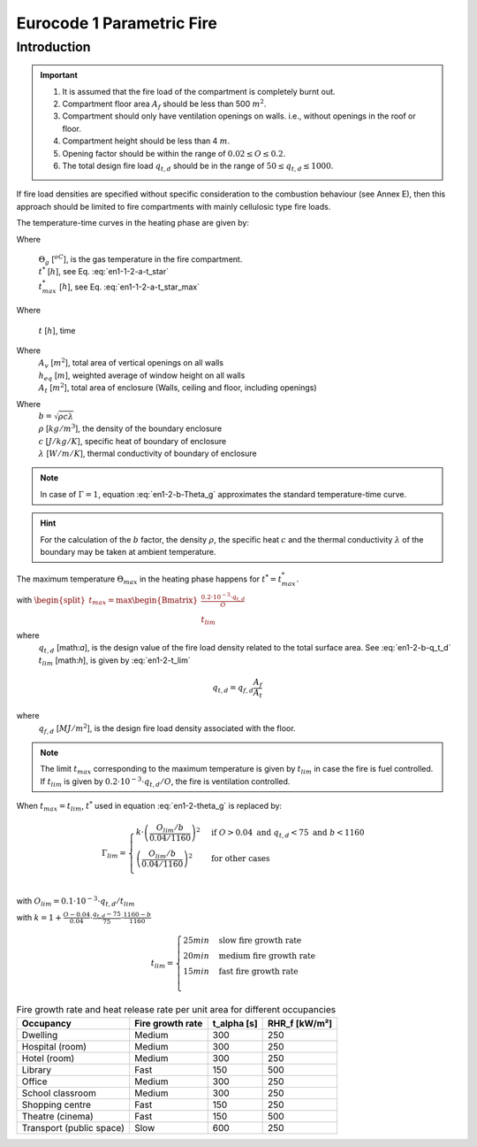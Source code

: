 Eurocode 1 Parametric Fire
**************************

Introduction
============

.. important::
    1. It is assumed that the fire load of the compartment is completely burnt out.
    2. Compartment floor area :math:`A_f` should be less than 500 :math:`m^2`.
    3. Compartment should only have ventilation openings on walls. i.e., without openings in the roof or floor.
    4. Compartment height should be less than 4 :math:`m`.
    5. Opening factor should be within the range of :math:`0.02 \leq O\leq 0.2`.
    6. The total design fire load :math:`q_{t,d}` should be in the range of :math:`50\leq q_{t,d} \leq 1000`.

If fire load densities are specified without specific consideration to the combustion behaviour (see Annex E), then
this approach should be limited to fire compartments with mainly cellulosic type fire loads.

The temperature-time curves in the heating phase are given by:

.. math::
    \Theta_g=\begin{cases}
    20+1325 \left(1-0.324e^{-0.2t^*}-0.204e^{-1.7t^*}-0.472e^{-19t^*}\right) &\text{if } t^*\le t_{max}^*\\
    625\left(t^*-t_{max}^*.x\right) &\text{if } t^* > t_{max}^* \text{ and } t_{max}^* \leq 0.5\\
    \Theta_{max}-250\left(3-t_{max}^*\right)\left(t^*-t_{max}^*\cdot x\right) &\text{if } t^* > t_{max}^* \text{ and } 0.5 < t_{max}^* < 2\\
    \Theta_{max}-250\left(t^*-t_{max}^*\cdot x\right) &\text{if } t^* > t_{max}^* \text{ and } t_{max}^* \geq 2\\
    \end{cases}
    :label: en1-2-b-Theta_g

Where

    | :math:`\Theta_g`  [:math:`^oC`], is the gas temperature in the fire compartment.
    | :math:`t^*`       [:math:`h`], see Eq. :eq:`en1-1-2-a-t_star`
    | :math:`t_{max}^*` [:math:`h`], see Eq. :eq:`en1-1-2-a-t_star_max`

.. math::
    t^* = \begin{cases}
    t\cdot \Gamma &\text{when } t_{max}<t_{lim}\\
    t\cdot \Gamma_{lim} &\text{when }t_{max}=t_{lim}
    \end{cases}
    :label: en1-1-2-a-t_star

.. math::
    t_{max}^* = (0.2\cdot 10^{-3}\cdot q_{t,d} /O)\cdot \Gamma
    :label: en1-1-2-a-t_star_max


Where

    | :math:`t`  [:math:`h`], time


.. math::
    O=A_v \frac{\sqrt{h_eq}}{A_t}
    :label: en1-2-b-O

Where
    | :math:`A_v`  [:math:`m^2`], total area of vertical openings on all walls
    | :math:`h_eq`  [:math:`m`], weighted average of window height on all walls
    | :math:`A_t`  [:math:`m^2`], total area of enclosure (Walls, ceiling and floor, including openings)

.. math::
    \Gamma= [O/b]^2/(0.04/1160)^2
    :label: en1-2-b-Gamma

Where
    | :math:`b=\sqrt{\rho c \lambda}`
    | :math:`\rho`  [:math:`kg/m^3`], the density of the boundary enclosure
    | :math:`c`  [:math:`J/kg/K`], specific heat of boundary of enclosure
    | :math:`\lambda`  [:math:`W/m/K`], thermal conductivity of boundary of enclosure

.. note::
    In case of :math:`\Gamma=1`, equation :eq:`en1-2-b-Theta_g` approximates the standard temperature-time curve.

.. hint::
    For the calculation of the :math:`b` factor, the density :math:`\rho`, the specific heat :math:`c` and the thermal
    conductivity :math:`\lambda` of the boundary may be taken at ambient temperature.

The maximum temperature :math:`\Theta_{max}` in the heating phase happens for :math:`t^*=t_{max}^*`.

.. math::
    t_{max}^*=t_{max}\cdot \Gamma
    :label: en1-2-b-t_max_star

with :math:`\begin{split}t_{max}=\max\begin{Bmatrix}\frac{0.2\cdot10^{-3}\cdot q_{t,d}}{O}\\t_{lim}\end{Bmatrix}\end{split}`

where
    | :math:`q_{t,d}`  [math:`a`], is the design value of the fire load density related to the total surface area. See :eq:`en1-2-b-q_t_d`
    | :math:`t_{lim}`  [math:`h`], is given by :eq:`en1-2-t_lim`

.. math::
    q_{t,d}=q_{f,d}\frac{A_f}{A_t}

where
    | :math:`q_{f,d}`  [:math:`MJ/m^2`], is the design fire load density associated with the floor.



.. note::
    The limit :math:`t_{max}` corresponding to the maximum temperature is given by :math:`t_{lim}` in case the fire is 
    fuel controlled. If :math:`t_{lim}` is given by :math:`0.2\cdot 10^{-3}\cdot q_{t,d} / O`, the fire is ventilation 
    controlled.

When :math:`t_{max}=t_{lim}`, :math:`t^*` used in equation :eq:`en1-2-theta_g` is replaced by:

.. math::
    \Gamma_{lim}=\begin{cases}
    k\cdot \left(\frac{O_{lim}/b}{0.04/1160}\right)^2 &\text{if }O>0.04 \text{ and } q_{t,d}<75 \text{ and } b<1160\\
    \left(\frac{O_{lim}/b}{0.04/1160}\right)^2 &\text{for other cases}\\
    \end{cases}

with :math:`O_{lim} = 0.1\cdot 10^{-3}\cdot q_{t,d} / t_{lim}`

with :math:`k=1+\frac{O-0.04}{0.04}\cdot \frac{q_{t,d}-75}{75}\cdot \frac{1160-b}{1160}`

.. math::
    t_{lim}=\begin{cases}
    25 min &\text{slow fire growth rate}\\
    20 min &\text{medium fire growth rate}\\
    15 min &\text{fast fire growth rate}\\
    \end{cases}


.. list-table:: Fire growth rate and heat release rate per unit area for different occupancies
    :header-rows: 1

    * - Occupancy
      - Fire growth rate
      - t_alpha [s]
      - RHR_f [kW/m²]
    * - Dwelling
      - Medium
      - 300
      - 250
    * - Hospital (room)
      - Medium
      - 300
      - 250
    * - Hotel (room)
      - Medium
      - 300
      - 250
    * - Library
      - Fast
      - 150
      - 500
    * - Office
      - Medium
      - 300
      - 250
    * - School classroom
      - Medium
      - 300
      - 250
    * - Shopping centre
      - Fast
      - 150
      - 250
    * - Theatre (cinema)
      - Fast
      - 150
      - 500
    * - Transport (public space)
      - Slow
      - 600
      - 250

